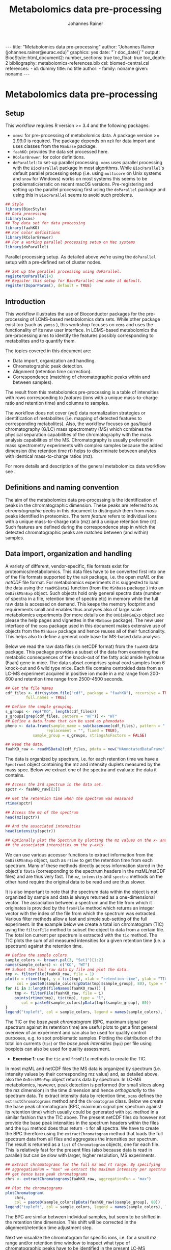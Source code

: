 #+TITLE: Metabolomics data pre-processing
#+AUTHOR: Johannes Rainer
#+EMAIL: johannes.rainer@eurac.edu
#+OPTIONS: ^:{} toc:nil
#+PROPERTY: header-args:R :exports code
#+PROPERTY: header-args:R :results silent
#+PROPERTY: header-args:R :session *Rmetabo*
#+STARTUP: overview

#+BEGIN_EXPORT html
---
title: "Metabolomics data pre-processing"
author: "Johannes Rainer (johannes.rainer@eurac.edu)"
graphics: yes
date: "`r doc_date()`"
output:
  BiocStyle::html_document2:
    number_sections: true
    toc_float: true
    toc_depth: 2
bibliography: metabolomics-references.bib
csl: biomed-central.csl
references:
- id: dummy
  title: no title
  author:
  - family: noname
    given: noname
---

<!-- 
NOTE: this document should not be edited manually, as it will be over-written
by exporting the metabolomics-preprocessing.org file.
-->
#+END_EXPORT


* Metabolomics data pre-processing

** Setup

This workflow requires R version >= 3.4 and the following packages:

+ =xcms=: for pre-processing of metabolomics data. A package version >= 2.99.0 is
  required. The package depends on =mzR= for data import and uses classes from the
  =MSnbase= package.
+ =faahKO=: provides the data set processed here.
+ =RColorBrewer=: for color definitions.
+ =doParallel=: to set-up parallel processing. =xcms= uses parallel processing with
  the =BiocParallel= package in most algorithms. While =BiocParallel='s default
  parallel processing setup (i.e. using =multicore= on Unix systems and =snow= for
  Windows) works on most systems this seems to be problematic/erratic on recent
  macOS versions. Pre-registering and setting up the parallel processing first
  using the =doParallel= package and using this in =BiocParallel= seems to avoid
  such problems.

#+NAME: libraries
#+BEGIN_SRC R :results silent :ravel message = FALSE, results = "hide"
  ## Style
  library(BiocStyle)
  ## Data processing
  library(xcms)
  ## Toy data set for data processing
  library(faahKO)
  ## For color definitions
  library(RColorBrewer)
  ## For a working parallel processing setup on Mac systems
  library(doParallel)

#+END_SRC

Parallel processing setup. As detailed above we're using the =doParallel= setup
with a pre-defined set of cluster nodes.

#+NAME: parallel-setup
#+BEGIN_SRC R :results silent :ravel message = FALSE, results = "hide"
  ## Set up the parallel processing using doParallel.
  registerDoParallel(4)
  ## Register this setup for BiocParallel and make it default.
  register(DoparParam(), default = TRUE)

#+END_SRC


** Introduction

This workflow illustrates the use of Bioconductor packages for the
pre-processing of LCMS-based metabolomics data sets. While other package exist
too (such as =yamss= \cite{Myint:2017fp}), this workshop focuses on =xcms=
\cite{Smith:2006ic} and uses the functionality of its new user interface. In
LCMS-based metabolomics the pre-processing aims to identify the features
possibly corresponding to metabolites and to quantify them.

The topics covered in this document are:
- Data import, organization and handling.
- Chromatographic peak detection.
- Alignment (retention time correction).
- Correspondence (matching of chromatographic peaks within and between samples).
The result from this metabolomics pre-processing is a table of intensities with
rows corresponding to /features/ (ions with a unique mass-to-charge ratio and
retention time) and columns to samples.

The workflow does not cover (yet) data normalization strategies or
identification of metabolites (i.e. mapping of detected features to
corresponding metabolites). Also, the workflow focuses on gas/liquid
chromatography (G/LC) mass spectrometry (MS) which combines the physical
separation capabilities of the chromatography with the mass analysis
capabilities of the MS. Chromatography is usually preferred in mass spectrometry
experiments with complex samples because the added dimension (the retention time
rt) helps to discriminate between analytes with identical mass-to-charge ratios
(mz).

For more details and description of the general metabolomics data workflow see
\cite{Sugimoto:2012jt}\cite{Smith:2014di}.

** Definitions and naming convention

The aim of the metabolomics data pre-processing is the identification of peaks
in the chromatographic dimension. These peaks are referred to as
/chromatographic peaks/ in this document to distinguish them from /mass/ peaks
identified in proteomics. The term /feature/ refers to individual ions with a
unique mass-to-charge ratio (mz) and a unique retention time (rt). Such features
are defined during the correspondence step in which the detected chromatographic
peaks are matched between (and within) samples.

** Data import, organization and handling

A variety of different, vendor-specific, file formats exist for
proteomics/metabolomics. This data files have to be converted first into one of
the file formats supported by the =mzR= package, i.e. the open /mzML/ or the /netCDF/
file format. For metabolomics experiments it is suggested to load the data using
the =readMSData2= function (from the =MSnbase= package \cite{Gatto:2012io}) into an
=OnDiskMSnExp= object. Such objects hold only general spectra data (number of
spectra in a file, retention time of spectra etc) in memory while the full raw
data is accessed on demand. This keeps the memory footprint and requirements
small and enables thus analyses also of large scale metabolomics experiments
(for more details on the =OnDiskMSnExp= object see please the help pages and
vignettes in the =MSnbase= package). The new user interface of the =xcms= package
used in this document makes extensive use of objects from the =MSnbase= package
and hence reuses all of their functionality. This helps also to define a general
code base for MS-based data analysis.

Below we read the raw data files (in netCDF format) from the =faahKO= data
package. This package provides a subset of the data from
\cite{Saghatelian:2004cx} examining the metabolic consequences of the knock-out
of the fatty acid amide hydrolase (Faah) gene in mice. The data subset comprises
spinal cord samples from 6 knock-out and 6 wild type mice. Each file contains
centroided data from an LC-MS experiment acquired in positive ion mode in a mz
range from 200-600 and retention time range from 2500-4500 seconds.

#+NAME: read-faahKO
#+BEGIN_SRC R :results silent :ravel message = FALSE, results = "hide", warning = FALSE
  ## Get the file names
  cdf_files <- dir(system.file("cdf", package = "faahKO"), recursive = TRUE,
		   full.names = TRUE)

  ## Define the sample grouping.
  s_groups <- rep("KO", length(cdf_files))
  s_groups[grep(cdf_files, pattern = "WT")] <- "WT"
  ## Define a data.frame that can be used as phenodata
  pheno <- data.frame(sample_name = sub(basename(cdf_files), pattern = ".CDF",
					replacement = "", fixed = TRUE),
		      sample_group = s_groups, stringsAsFactors = FALSE)

  ## Read the data.
  faahKO_raw <- readMSData2(cdf_files, pdata = new("NAnnotatedDataFrame", pheno))

#+END_SRC

The data is organized by spectrum, i.e. for each retention time we have a
=Spectrum1= object containing the mz and intensity duplets measured by the
mass spec. Below we extract one of the spectra and evaluate the data it
contains.

#+NAME: single-spectrum
#+BEGIN_SRC R :results silent :ravel message = FALSE
  ## Access the 3rd spectrum in the data set.
  spctr <- faahKO_raw[[3]]

  ## Get the retention time when the spectrum was measured
  rtime(spctr)

  ## Access the mz of the spectrum
  head(mz(spctr)) 

  ## And the associated intensities
  head(intensity(spctr))

  ## Optionally plot the Spectrum by plotting the mz values on the x- and
  ## the associated intensities on the y-axis.

#+END_SRC

We can use various accessor functions to extract information from the
=OnDiskMSnExp= object, such as =rtime= to get the retention time from each
spectrum. Many of these methods directly access information stored in the
object's =fData= (corresponding to the spectrum headers in the mzML/netCDF files)
and are thus very fast. The =mz=, =intensity= and =spectra= methods on the other hand
require the original data to be read and are thus slower.

It is also important to note that the spectrum data within the object is not
organized by sample and data is always returned as a one-dimensional vector. The
association between a spectrum and the file from which it originates is provided
by the =fromFile= method which returns an integer vector with the index of the
file from which the spectrum was extracted. Various filter methods allow a fast
and simple sub-setting of the full experiment. In the example below we create a
total ion chromatogram (TIC) using the =filterFile= method to subset the object to
data from a certain file. The total ion current per spectrum is extracted with
the =tic= method. The TIC plots the sum of all measured intensities for a given
retention time (i.e. a spectrum) against the retention time.

#+NAME: faahKO-tic
#+BEGIN_SRC R :results silent :ravel message = FALSE, fig.align = 'center', fig.width = 8, fig.height = 6
  ## Define the sample colors
  sample_colors <- brewer.pal(3, "Set1")[1:2]
  names(sample_colors) <- c("KO", "WT")
  ## Subset the full raw data by file and plot the data.
  tmp <- filterFile(faahKO_raw, file = 1)
  plot(x = rtime(tmp), y = tic(tmp), xlab = "retention time", ylab = "TIC",
       col = paste0(sample_colors[pData(tmp)$sample_group], 80), type = "l")
  for (i in 2:length(fileNames(faahKO_raw))) {
      tmp <- filterFile(faahKO_raw, file = i)
      points(rtime(tmp), tic(tmp), type = "l",
	     col = paste0(sample_colors[pData(tmp)$sample_group], 80))
  }
  legend("topleft", col = sample_colors, legend = names(sample_colors), lty = 1)

#+END_SRC

The TIC or the /base peak chromatogram/ (BPC, maximum signal per spectrum against
its retention time) are useful plots to get a first general overview of an
experiment and can also be used for quality control purposes, e.g. to spot
problematic samples. Plotting the distribution of the total ion currents (=tic=)
or the /base peak intensities/ (=bpi=) per file using boxplots can also be used for
quality assessment.

+ *Exercise 1*: use the =tic= and =fromFile= methods to create the TIC.

In most mzML and netCDF files the MS data is organized by spectrum
(i.e. intensity values by their corresponding mz value) and, as detailed above,
also the =OnDiskMSnExp= object returns data by spectrum. In LC-MS metabolomics,
however, peak detection is performed (for small slices along the mz dimension)
in the time dimension and hence /orthogonally/ to the spectrum data. To extract
intensity data by retention time, =xcms= defines the =extractChromatograms= method
and the =Chromatogram= class. Below we create the base peak chromatogram (BPC,
maximum signal per spectrum against its retention time) which usually could be
generated with =bpi= method in a similar fashion than the TIC above. The present
netCDF files do however not provide the base peak intensities in the spectrum
headers within the files and the =bpi= method does thus return =-1= for all
spectra. We have to create the BPC therefore using the =extractChromatogram=
method that loads the full spectrum data from all files and aggregates the
intensities per spectrum. The result is returned as a =list= of =Chromatogram=
objects, one for each file. This is relatively fast for the present files (also
because data is read in parallel) but can be slow with larger, higher
resolution, MS experiments.

#+NAME: faahKO-bpc
#+BEGIN_SRC R :results silent :ravel message = FALSE, fig.align = 'center', fig.width = 8, fig.height = 6
  ## Extract chromatograms for the full mz and rt range. By specifying
  ## aggregationFun = "max" we extract the maximum intensity per spectrum and
  ## get hence base peak chromatograms
  chrs <- extractChromatograms(faahKO_raw, aggregationFun = "max")

  ## Plot the chromatograms
  plotChromatogram(
      chrs,
      col = paste0(sample_colors[pData(faahKO_raw)$sample_group], 80))
  legend("topleft", col = sample_colors, legend = names(sample_colors), lty = 1)

#+END_SRC

The BPC are similar between individual samples, but seem to be shifted in the
retention time dimension. This shift will be corrected in the
alignment/retention time adjustment step.

Next we visualize the chromatogram for specific ions, i.e. for a small mz range
and/or retention time window to inspect what type of chromatographic peaks have
to be identified in the present LC-MS experiment.

#+NAME: faahKO-chromatogram-example
#+BEGIN_SRC R :results silent :ravel message = FALSE, warning = FALSE, fig.align = "center", fig.width = 8, fig.height = 6, fig.cap = "Chromatographic peak example. Extracted ion chromatogram for mz = 335 and a retention time from 2700 to 2900 seconds. Each line representing the signal measured in one sample."
  ## Extract the chromatogram for one mz value and a given rt range
  chrs <- extractChromatograms(faahKO_raw, mz = 335, rt = c(2700, 2900))

  plotChromatogram(chrs,
                   col = paste0(sample_colors[pData(faahKO_raw)$sample_group], 80))

#+END_SRC

The chromatographic peaks are about 40-50 seconds wide in this experiment. Note
that not in all spectra (for all retention times) a signal was measured for the
given mz range. The lines are thus not continuous in the plot above.

For the maximal intensity measured of the chromatographic peak we can also
extract the corresponding spectrum in a file. Below we extract such spectrum for
the first file and plot it.

#+NAME: faahKO-spectrum-example
#+BEGIN_SRC R :results silent :ravel message = FALSE, warning = FALSE, fig.align = "center", fig.width = 8, fig.height = 6, fig.cap = "Spectrum for rt of 2780 seconds. Spectrum for the retention time associated with the highest signal of the chromatographic peak in the first file. The triangle indicates the mz corresponding to the chromatographic peak shown above."
  ## Subsetting the original object to the given retention time range and file,
  ## this returns an OnDiskMSnExp referencing to a single spectrum.
  subs <- filterFile(filterRt(faahKO_raw, rt = c(2779, 2781)), file = 1)

  ## Extract the Spectrum
  spctr <- spectra(subs)[[1]]

  plot(mz(spctr), intensity(spctr), type = "h", xlab = "mz", ylab = "intensity")
  points(x = 335, y = -10000, pch = 2)

#+END_SRC

Apparently there are many mass peaks present at the specific retention time,
most of them larger than the one for the chromatographic peak from the example
above.

As we can see in the spectrum above, multiple (mass) peaks are measured for the
retention time corresponding to the maximal intensity of the chromatographic
peak.

** Chromatographic peak detection

The first task in the pre-processing of LC-MS metabolomics data is the detection
of peaks in the retention time dimension (i.e. chromatographic peaks) for MS
data slices along the mz dimension. The most commonly used algorithm is /centWave/
\cite{Tautenhahn:2008fx} that performs a relatively robust peak detection. Peak
detection can be performed on =OnDiskMSnExp= objects using the =findChromPeaks=
method providing in addition a algorithm-specific parameter class, such as an
=CentWaveParam= for centWave based peak detection, or =MatchedFilterParam= for peak
detection using the /matched filter/ algorithm \cite{Smith:2006ic}.

Below we use the default parameters for the peak detection (which is however
never a good idea in LC-MS data pre-processing). The peak detection is performed
in parallel for each file.

#+NAME: faahKO-centWave-default
#+BEGIN_SRC R :results silent :ravel message = FALSE, warning = FALSE
  ## Create the parameter object for centWave
  cwp <- CentWaveParam(noise = 200)
  faahKO <- findChromPeaks(faahKO_raw, param = cwp)
  faahKO

#+END_SRC

The result from the peak detection is an =XCMSnExp= object, which is an extension
to the =OnDiskMSnExp= object. While being a container for metabolomics
pre-processing results, this object inherits the =OnDiskMSnExp='s ability to
access the raw data files. Below we access the results from this analysis step
using the =chromPeaks= method.

#+NAME: faahKO-chromPeaks
#+BEGIN_SRC R :results silent :ravel message = FALSE
  head(chromPeaks(faahKO))

#+END_SRC

Each line in the =matrix= represents a chromatographic peak identified in one
sample. The index of the file in which the peak was detected is given in column
="sample"= while the definition of the peak is provided in columns ="mzmin"= ,
="mzmax"= , ="rtmin"= and ="rtmax"= and the peaks intensities in columns ="into"=
(integrated peak signal) and ="maxo"= (maximum signal at the peak's apex).

The =XCMSnExp= object keeps also track of all performed processing steps storing
also the employed parameter classes and guaranteeing hence full
reproducibility. This information can be accessed with the =processHistory= method
that returns a =list= of processing steps. Below we use this method to extract the
parameter class used for the chromatographic peak detection.

#+NAME: faahKO-processHistory
#+BEGIN_SRC R :results silent :ravel message = FALSE
  ## Getting the first process history step, in our case the chromatographic
  ## peak detection.
  ph <- processHistory(faahKO)[[1]]

  ph

  ## Extracting the Parameter class employed
  processParam(ph)

#+END_SRC

Whether peak detection was successful is hard to tell. The numbers of detected
peaks can provide some first information (Is the number much lower than
expected? Are there files with considerably fewer peaks?). Also summaries of the
rt and mz widths of identified peaks might be informative. Plotting the raw data
and visually inspecting the detected peaks represents however one of the best
options to estimate peak detection performance. This is in most cases done on a
handful of known compounds or internal control compounds added to each sample.
The new user interface facilitates extraction of full or small slices of the MS
data and enables an easy access to the original (or processed) data at any
stage. Performance is guaranteed by making use of the indexing capabilities
of mzML and netCDF files reading only sub-sets of the data where possible. The
=getEIC= method from the /old/ =xcms= user interface provided similar functionality
but loaded the full data with each call. Also, not the original values were
returned, but intensities from the /profile matrix/ which contains intensities
binned in equidistant slices along the mz dimension.

Below we plot the chromatogram for the mz of 335 and highlight also all
identified chromatographic peaks in that region.

#+NAME: faahKO-chromatogram-example-peaks
#+BEGIN_SRC R :results silent :ravel message = FALSE, warning = FALSE, fig.align = "center", fig.width = 8, fig.height = 6, fig.cap = "Chromatographic peak example. Extracted ion chromatogram for mz = 335 and a retention time from 2700 to 2900 seconds. Each line representing the signal measured in one sample. Rectangles indicate the identified chromatographic peaks."
  ## Extract the chromatogram for one mz value and a given rt range
  chrs <- extractChromatograms(faahKO, mz = 335, rt = c(2700, 2900))

  plotChromatogram(chrs,
		   col = paste0(sample_colors[pData(faahKO)$sample_group], 80))
  highlightChromPeaks(
      faahKO, rt = c(2700, 2900), mz = 335,
      border = paste0(sample_colors[pData(faahKO)$sample_group], 40))

#+END_SRC

Over and above the peak detection seemed to be OK although in some samples no
peaks were identified, mostly due to low (and sparse) signal intensities.

The =chromPeaks= method allows also to retrieve peaks for a specific =mz= or =rt=
range. This allows to evaluate whether and how many chromatographic peaks have
been detected for a certain mz-rt region. Below we extract all peaks identified
in the above mz-rt region.

#+NAME: faahKO-chromPeaks-example
#+BEGIN_SRC R :results silent :ravel message = FALSE
  ## Extract detected peaks for a mz-rt region. The parameter ppm allows to
  ## extend the mz range slightly
  chromPeaks(faahKO, mz = 335, rt = c(2700, 2900), ppm = 10)

#+END_SRC

As we have already seen above, a peak was detected in most samples.

To emphasize the need to adapt the peak detection algorithm setting to each
setup/experiment we load an mzML file from a completely different experimental
setup and perform a centWave peak detection using default settings.

#+NAME: otherdata-peakDetection
#+BEGIN_SRC R :results silent :ravel message = FALSE
  ## Load one file from a different setup.
  fl <- paste0("./data/","250516_POOL_N_POS_28.mzML.gz")
  raw_data <- readMSData2(fl)

  ## Run peak detection using default CentWave.
  proc_data <- findChromPeaks(raw_data, param = CentWaveParam())

  proc_data

#+END_SRC

The number of detected peaks is very low, much lower than expected.

From the setup it is known that some compounds should be present/detected in the
sample. One of these is /glycine/ with an expected mz of =76.03969968=. Allowing a
ppm of 20 we extract all identified peaks at about the expected mz.

#+NAME: otherdata-glycine-pks
#+BEGIN_SRC R :results silent :ravel message = FALSE
  mz_glyc <- 76.03969968

  ## Extract chromatographic peaks matching the mz of glycine, allowing
  ## a 20ppm deviation.
  pks <- chromPeaks(proc_data, mz = mz_glyc, ppm = 20)
  pks

#+END_SRC

Not a single peak was detected in the expected region. Next we extract and plot
the corresponding ion chromatogram to evaluate what signal is present in the
region.

#+NAME: otherdata-glycine-eic
#+BEGIN_SRC R :results silent :ravel message = FALSE, fig.align = "center", fig.width = 8, fig.height = 6, fig.cap = "Extracted ion chromatogram for glycine."
  ## Extend the mz range by 10 ppm on both sides.
  mzr <- c(mz_glyc - mz_glyc * 10 / 1e6, mz_glyc + mz_glyc * 10 / 1e6)

  ## Extract the ion chromatogram for glycine
  eic_glyc <- extractChromatograms(proc_data, mz = mzr, rt = c(165, 180))

  ## Plot the chromatogram
  plotChromatogram(eic_glyc, rt = c(165, 180))

#+END_SRC

There is signal at the expected mz/rt, but why was this peak not detected?

+ *Exercise 2*: inspecting the chromatographic peak for glycine, how could you
  improve the centWave peak detection settings? Run peak detection with the
  modified settings and evaluate the results.

The =IPO= Bioconductor package \cite{Libiseller:2015km} provides functionality for
an automatic tuning of =xcms= peak detection parameters and is thus a good starting point
to automatically tune parameters for a specific metabolomics setup/experiment. Visual
inspection of identified peaks is however crucial to guarantee proper peak
detection.

** Alignment

The time at which analytes elute in the chromatography can vary between samples
(and even compounds). Such a difference was already observable in the extracted
ion chromatogram plot shown as an example in the previous section. The alignment
step, also referred to as retention time correction, aims at adjusting this by
shifting signals along the retention time axis to align the signals between
different samples within an experiment.

A plethora of alignment algorithms exist (see \cite{Smith:2013gr}), with some of
them being implemented also in =xcms=. The method to perform the
alignment/retention time correction in =xcms= is =adjustRtime= which uses different
alignment algorithms depending on the provided parameter class. In the example
below we use the /obiwarp/ method \cite{Prince:2006jj} to align the samples. We
use a =binSize = 0.6= which creates warping functions in mz bins of 0.6. Also here
it is advisable to modify the settings for each experiment and evaluate if
retention time correction did align internal controls or known compounds
properly.

#+NAME: faahKO-obiwarp
#+BEGIN_SRC R :results silent :ravel message = FALSE
  ## Define the parameters to the obiwarp method
  owp <- ObiwarpParam(binSize = 0.6)

  faahKO <- adjustRtime(faahKO, param = owp)

#+END_SRC

The result from the =adjustRtime= call is the same =XCMSnExp= object containing in
addition the adjusted retention times. The =hasAdjustedRtime= method can be used
to evaluate if the object contains adjusted retention times which can then be
extracted using the =adjustedRtime= method. If an =XCMSnExp= object contains
alignment results, the =rtime= method does also by default return the adjusted
retention times. Raw retention times can then be extracted by passing =adjusted =
FALSE= to the =rtime= method. Note also that by passing the argument =bySample =
TRUE=, the =rtime= and =adjustedRtime= methods allow to extract retention time
grouped by samples.

Below we simply test these methods to get a feeling of the type of result
objects are returned.

#+NAME: faahKO-obiwarp-res
#+BEGIN_SRC R :results silent :ravel message = FALSE
  ## Do we have adjusted retention times?
  hasAdjustedRtime(faahKO)

  ## Get adjusted retention times for the first 6 spectra
  head(rtime(faahKO))

  ## And the raw retention times
  head(rtime(faahKO, adjusted = FALSE))

  ## By default the methods return again values per spectra. We can however pass
  ## bySample = TRUE and the result is returned as a list of numeric vectors,
  ## each list element representing the retention times for all spectra from one
  ## file
  length(rtime(faahKO, bySample = TRUE))

#+END_SRC

To evaluate the impact of the alignment we plot a base peak chromatogram before
and after retention time correction as well as the deviation between raw and
adjusted retention times.

#+NAME: faahKO-obiwarp-BPCs
#+BEGIN_SRC R :results silent :ravel message = FALSE, fig.align = "center", fig.width = 8, fig.height = 10, fig.cap = "Alignment results. Base peak chromatogram before and after retention time adjustment and difference between raw and adjusted retention times per file."
  ## Extract BPC for each file; this reads all data from the original files.
  chrs <- extractChromatograms(faahKO, aggregationFun = "max")

  ## To plot the BPC with the raw retention times we have to extract the
  ## intensities from the Chromatogram objects and extract the raw rt from
  ## the XCMSnExp with rtime(faahKO, adjusted = FALSE)
  ## Note that using bySample = TRUE the method returns the retention times split
  ## by sample.
  rt_raw <- rtime(faahKO, adjusted = FALSE, bySample = TRUE)
  ## Extract the (base peak) intensities of the chromatograms
  ints <- lapply(chrs, intensity)

  ## Preparing the plot
  par(mfrow = c(3, 1), mar = c(0.5, 4, 1, 0.5))
  ## Plot first the base peak chromatogram with the raw retention times.
  plot(3, 3, pch = NA, xlab = "", ylab = "base peak intensity", xaxt = "n",
       main = "before adjustment", xlim = range(rt_raw), ylim = range(ints))
  cols <- paste0(sample_colors[pData(faahKO)$sample_group], 80)
  tmp <- mapply(rt_raw, ints, cols, FUN = function(x, y, col) {
      points(x, y, col = col, type = "l")
  })

  ## Plot the base peak chromatograms with the adjusted retention times.
  plotChromatogram(chrs, main = "after adjustment", col = cols, xaxt = "n")

  ## Plot the difference between adjusted and raw adjustment.
  par(mar = c(4, 4, 0.5, 0.5))
  plotAdjustedRtime(faahKO, col = cols)

#+END_SRC

The retention time adjustment did align most of the base peaks across
samples. Between 3600 and 3800 seconds the alignment was however less optimal
showing also the strongest retention time adjustment.

It is also important to note that the alignment step adjusts also the reported
retention times for the detected chromatographic peaks. If we were not happy
with the results from the alignment step we could also /drop/ these results using
the =dropAdjustedRtime= method in which case the raw retention times are restored
(also for the detected chromatographic peaks).

+ *Exercise 3*: plot the chromatographic peak for =mz = 335= and =rt = c(2700, 2900)=
  before and after retention time correction. Hint: for the peaks before
  alignment, extract the chromatograms either from the raw =faahKO_raw= object or
  use the =dropAdjustedRtime= method to restore raw retention times.

An alternative to the /obiwarp/ method is the /peakGroups/ method that performs the
alignment using so called /hook/ peaks that are present in most samples. The
retention times are then adjusted by aligning these peaks and interpolating in
the region between them. Such peaks are usually being identified using the /peak
density/ correspondence method by enforcing the chromatographic peaks to be
present in most samples, could however also be defined manually.

Note that all alignment methods do depend on the assumption that the samples are
similar (obiwarp: have similar chromatograms and /peak groups/: have metabolites
present in all samples that can be used as hook peaks). 

** Correspondence

The final step in the metabolomics pre-processing is the correspondence that
matches detected chromatographic peaks between samples (and depending on the
settings, also within samples if they are adjacent). The method to perform the
correspondence in =xcms= is =groupChromPeaks=. We will use the /peak density/ method
to group chromatographic peaks. The algorithm combines chromatographic peaks
depending on the density of peaks along the retention time axis within small
slices along the mz dimension. To illustrate this we plot below the chromatogram
for an mz slice with multiple chromatographic peaks within each sample.

#+NAME: faahKO-density-example
#+BEGIN_SRC R :results silent :ravel message = FALSE, fig.align = "center", fig.width = 8, fig.height = 8, fig.cap = "Example for peak density correspondence. Upper panel: chromatogram for an mz slice with multiple peaks. Lower panel: detected peaks at their retention time (x-axis) and index within samples of the experiments (y-axis). The black line represents the peak density estimate. Grouping of peaks based on this density and the provided settings is indicated by grey rectangles."
  ## Define the mz slice.
  mzr <- c(305.05, 305.15)

  ## Extract and plot the chromatograms
  chrs <- extractChromatograms(faahKO, mz = mzr, rt = c(2500, 4000))
  par(mfrow = c(2, 1), mar = c(1, 4, 1, 0.5))
  cols <- sample_colors[pData(faahKO)$sample_group]
  plotChromatogram(chrs, col = paste0(cols, 80), xaxt = "n", xlab = "")
  ## Highlight the detected peaks in that region.
  highlightChromPeaks(faahKO, mz = mzr, col = paste0(cols, "05"),
		      border = paste0(cols, 20))
  ## Define the parameters for the peak density method
  pdp <- PeakDensityParam(bw = 30)
  par(mar = c(4, 4, 1, 0.5))
  plotChromPeakDensity(faahKO, mz = mzr, col = paste0(cols, "60"), param = pdp,
		       pch = 16, xlim = c(2500, 4000))

#+END_SRC

The upper panel in the plot above shows the extracted ion chromatogram for each
sample with the detected peaks highlighted. The lower plot plots the retention
time for each detected peak within the different samples. The black solid line
represents the density distribution of detected peaks along the retention
times. Peaks combined into /features/ (peak groups) are indicated with grey
rectangles. This grouping depends on the parameters for the density function and
other parameters passed to the algorithm with the =PeakDensityParam=.

With the default settings (=bw = 30=) the two neighboring/overlapping peaks are
combined into a single feature.

+ *Exercise 4*: change the bandwith of the density function (parameter =bw=) to
  separate the two peaks.

The =bw= is only one of the parameters of the =PeakDensityParam=. Other important
settings are =minFraction=, i.e. the minimal proportion of samples within a group
in which a peak has to be detected for it to be considered a feature, and
=binSize= which is the width of the (overlapping) mz slices in which the peak
grouping is performed.

Below we perform the correspondence using the default settings for the
algorithm.

#+NAME: faahKO-correspondence
#+BEGIN_SRC R :results silent :ravel message = FALSE
  ## Perform the correspondence using default peak density settings
  faahKO <- groupChromPeaks(faahKO, param = PeakDensityParam())
  faahKO

#+END_SRC

The results from the correspondence can be extracted using the
=featureDefinitions= method, that returns a =DataFrame= with the definition of the
features (i.e. the mz and rt ranges and, in column =peakidx=, the index of the
chromatographic peaks in the =chromPeaks= matrix for each feature). The
=featureValues= method returns a =matrix= with rows being features and columns
samples. The content of this matrix can be defined using the =value=
argument. Setting =value = "into"= returns a matrix with the integrated signal of
the peaks corresponding to a feature in a sample. Any column name of the
=chromPeaks= matrix can be passed to the argument =value=. Below we extract the
integrated peak intensity per feature/sample.

#+NAME: faahKO-features
#+BEGIN_SRC R :results silent
  ## Extract the into column for each feature.
  head(featureValues(faahKO, value = "into"))

#+END_SRC

This feature matrix contains =NA= for samples in which no chromatographic peak was
detected in the feature's mz-rt region. While in many cases there might indeed
be no peak signal in the respective region, it might also be that there is
signal, but the peak detection algorithm failed to detect a chromatographic
peak. =xcms= provides the =fillChromPeaks= method to /fill in/ intensity data for such
missing values from the original files. The /filled in/ peaks are added to the
=chromPeaks= matrix and are flagged with an =1= in the ="is_filled"= column. Below we
perform such a filling-in of missing peaks.

#+NAME: faahKO-fillChromPeaks
#+BEGIN_SRC R :results silent :ravel message = FALSE
  ## Filling missing peaks using default settings. Alternatively we could
  ## pass a FillChromPeaksParam object to the method.
  faahKO <- fillChromPeaks(faahKO)

  head(featureValues(faahKO))

#+END_SRC

For features without detected peaks in a sample, the method extracts all
intensities in the mz-rt region of the feature, integrates the signal and adds a
/filled-in/ peak to the =chromPeaks= matrix. No peak is added if no signal is
measured/available for the mz-rt region of the feature. For these, even after
filling in missing peak data, a =NA= is reported in the =featureValues= matrix.

Below we compare the number of missing values before and after filling in
missing values. We can use the parameter =filled= of the =featureValues= method to
define whether or not filled-in peak values should be returned too.

#+NAME: faahKO-fillChromPeaks-compare
#+BEGIN_SRC R :results silent :ravel message = FALSE
  ## Missing values before filling in peaks
  apply(featureValues(faahKO, filled = FALSE), MARGIN = 2,
	FUN = function(z) sum(is.na(z)))

  ## Missing values after filling in peaks
  apply(featureValues(faahKO), MARGIN = 2,
	FUN = function(z) sum(is.na(z)))

#+END_SRC

+ *Exercise 5*: Compare the intensity of filled-in peaks with those of detected
  peaks.

At last we perform a principal component analysis to evaluate the grouping of
the samples in this experiment. Note that we did not perform any data
normalization hence the grouping might also be influenced by technical biases.

#+NAME: faahKO-PCA
#+BEGIN_SRC R :results silent :ravel message = FALSE, fig.align = "center", fig.width = 8, fig.height = 8, fig.cap = "PCA for the faahKO data set, un-normalized intensities."
  ## Extract the features and log2 transform them
  ft_ints <- log2(featureValues(faahKO, value = "into"))

  ## Perform the PCA.
  pc <- prcomp(t(na.omit(ft_ints)), center = TRUE)

  ## Plot the PCA
  cols <- sample_colors[pData(faahKO)$sample_group]
  pcSummary <- summary(pc)
  plot(pc$x[, 1], pc$x[,2], pch = 21, main = "", 
       xlab = paste0("PC1: ", format(pcSummary$importance[2, 1] * 100, digits = 3),
		     " % variance"),
       ylab = paste0("PC2: ", format(pcSummary$importance[2, 2] * 100, digits = 3),
		     " % variance"), col = "#00000080",
       bg = paste0(cols, 80), cex = 2)
  text(pc$x[, 1], pc$x[,2], labels = pData(faahKO)$sample_name, col = "#00000080",
       pos = 3)
  grid()

#+END_SRC

We can see the expected separation between the KO and WT samples on PC2. On PC1
samples separate based on their ID, samples with an ID <= 18 from samples with
an ID > 18. This separation might be caused by a technical bias
(e.g. measurements performed on different days/weeks) or due to biological
properties of the mice analyzed (sex, age, litter mates etc).

** Topics not covered in this document

+ Normalization: within (per feature signal drift adjustment) batch and between
  batch normalization of intensity values should be performed.
+ Identification of features with different abundances: here we might simply use
  e.g. the =limma= package on the log2 transformed (and normalized) intensities to
  identify features that are different between groups.
+ Identification: annotation of features to metabolites/chemical
  compounds. Bioconductor's =CAMERA= package might be a good starting point.

** Solutions

This section contains one possible solution for each exercise.

+ *Exercise 1*: use the =tic= and =fromFile= methods to create the TIC. *Solution*: use
  the =tic= method to extract the total ion current per spectrum and split this by
  file using the index returned by the =fromFile= method.

#+NAME: solution-exercise1
#+BEGIN_SRC R :results silent :ravel results = "hide", message = FALSE, eval = FALSE
  ## The tic returns a vector, one value for each spectrum in the experiment. The
  ## values are not organized by sample/file
  head(tic(faahKO_raw))

  ## The fromFile method returns the index from the file the spectrum derives
  head(fromFile(faahKO_raw))

  ## Extract the total ion current and retention times and split them by file.
  tics <- split(tic(faahKO_raw), f = fromFile(faahKO_raw))
  rts <- split(rtime(faahKO_raw), f = fromFile(faahKO_raw))
  ## Define the color for each sample
  cols <- paste0(sample_colors[pData(faahKO_raw)$sample_group], 80)
  ## initialize plot
  plot(3, 3, pch = NA, xlim = range(rts), ylim = range(tics), main = "TIC",
       xlab = "retention time", ylab = "intensity")
  tmp <- mapply(rts, tics, cols, FUN = function(x, y, col) {
      points(x = x, y = y, col = col, type = "l")
  })

#+END_SRC

+ *Exercise 2*: inspecting the chromatographic peak for glycine, how could you
  improve the centWave peak detection settings? Run peak detection with the
  modified settings and evaluate the results. *Solution*: the chromatographic
  peaks are less broad. Adjust the =peakwidth= parameter to represent the expected
  range of peak widths.

#+NAME: solution-exercise-2
#+BEGIN_SRC R :results silent :ravel message = FALSE, eval = FALSE
  ## The rt width of the peak is much smaller than the default 20-50 seconds.

  ## Adapt the peakwidth parameter and re-run the peak detection
  cwp <- CentWaveParam(peakwidth = c(2, 10))
  proc_data <- findChromPeaks(raw_data, param = cwp)

  ## Numer of detected peaks:
  nrow(chromPeaks(proc_data))

  ## Average rt width
  mean(chromPeaks(proc_data)[, "rtmax"] - chromPeaks(proc_data)[, "rtmin"])

  ## Do we find a glycine peak?
  chromPeaks(proc_data, mz = mz_glyc, ppm = 20)

  ## Yes we do, and at the expected rt.

  ## plot the data and highlight the peak.
  plotChromatogram(eic_glyc)
  highlightChromPeaks(proc_data, mz = mz_glyc, rt = c(165, 180), ppm = 20)

  ## Peak is eventually even a little too broad.

#+END_SRC

+ *Exercise 3*: plot the chromatographic peak for =mz = 335= and =rt = c(2700, 2900)=
  before and after retention time correction. Hint: for the peaks before
  alignment, extract the chromatograms either from the raw =faahKO_raw= object or
  use the =dropAdjustedRtime= method to restore raw retention times.

#+NAME: solution-exercise-3
#+BEGIN_SRC R :results silent :ravel results = "hide", message = FALSE, eval = FALSE
  ## To extract the chromatogram before retention time adjustment we have to
  ## drop the retention time adjustment results:
  chrs_raw <- extractChromatograms(dropAdjustedRtime(faahKO),
                                   rt = c(2700, 2900), mz = 335)

  ## Define the color for each sample
  cols <- paste0(sample_colors[pData(faahKO)$sample_group], 80)
  par(mfrow = c(2, 1))
  plotChromatogram(chrs_raw, col = cols)

  ## Extract the chromatograms after adjustment.
  chrs_adj <- extractChromatograms(faahKO, rt = c(2700, 2900), mz = 335)
  plotChromatogram(chrs_adj, col = cols)

  ## Alignment is not perfect for this paricular peak.

#+END_SRC

+ *Exercise 4*: change the bandwith of the density function (parameter =bw=) to
  separate the two peaks.

#+NAME: solution-exercise-4
#+BEGIN_SRC R :results silent :ravel results = "hide", message = FALSE, eval = FALSE
  par(mfrow = c(4, 1), mar = c(1, 4, 1, 0.5))
  plotChromatogram(chrs, col = paste0(cols, 80), xaxt = "n", xlab = "")
  ## Highlight the detected peaks in that region.
  highlightChromPeaks(faahKO, mz = mzr, col = paste0(cols, "05"),
                      border = paste0(cols, 20))
  ## Small bandwidth
  plotChromPeakDensity(faahKO, mz = mzr, col = paste0(cols, "60"),
                       param = PeakDensityParam(bw = 5), pch = 16)
  ## The smaller peaks are no longer grouped to a feature, because the peak was
  ## identified in too few samples (minFraction parameter of PeakDensityParam)

  ## Next
  plotChromPeakDensity(faahKO, mz = mzr, col = paste0(cols, "60"),
                       param = PeakDensityParam(bw = 25), pch = 16)
  ## Same result; we would need to reduce the minFraction parameter

#+END_SRC

+ *Exercise 5*: Compare the intensity of filled-in peaks with those of detected
  peaks.

#+NAME: solution-exercise-5
#+BEGIN_SRC R :results silent :ravel results = "hide", message = FALSE, eval = FALSE
  ## Get the intensities of the detected peaks
  not_filled <- featureValues(faahKO, filled = FALSE, value = "into")

  ## Get the intensities of the filled-in peaks:
  ## o Extract all intensities
  filled_in <- featureValues(faahKO, value = "into")
  ## o Set values for detected peaks NA
  filled_in[!is.na(not_filled)] <- NA

  par(mfrow = c(2, 1))
  boxplot(log2(not_filled), main = "Detected peaks",
          ylab = expression(log[2]~intensity))
  boxplot(log2(filled_in), main = "Filled-in peaks",
          ylab = expression(log[2]~intensity))
  ## As expected, the intensities of the filled-in peaks are on average lower,
  ## still, the intensities are considerably high.

#+END_SRC

** References
